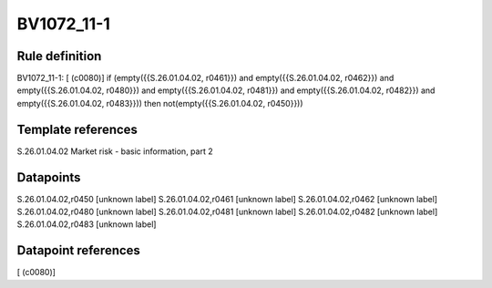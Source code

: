 ===========
BV1072_11-1
===========

Rule definition
---------------

BV1072_11-1: [ (c0080)] if (empty({{S.26.01.04.02, r0461}}) and empty({{S.26.01.04.02, r0462}}) and empty({{S.26.01.04.02, r0480}}) and empty({{S.26.01.04.02, r0481}}) and empty({{S.26.01.04.02, r0482}}) and empty({{S.26.01.04.02, r0483}})) then not(empty({{S.26.01.04.02, r0450}}))


Template references
-------------------

S.26.01.04.02 Market risk - basic information, part 2


Datapoints
----------

S.26.01.04.02,r0450 [unknown label]
S.26.01.04.02,r0461 [unknown label]
S.26.01.04.02,r0462 [unknown label]
S.26.01.04.02,r0480 [unknown label]
S.26.01.04.02,r0481 [unknown label]
S.26.01.04.02,r0482 [unknown label]
S.26.01.04.02,r0483 [unknown label]


Datapoint references
--------------------

[ (c0080)]